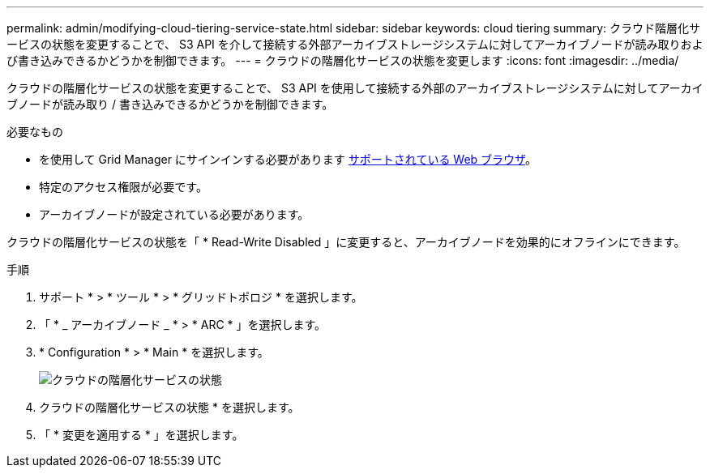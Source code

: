 ---
permalink: admin/modifying-cloud-tiering-service-state.html 
sidebar: sidebar 
keywords: cloud tiering 
summary: クラウド階層化サービスの状態を変更することで、 S3 API を介して接続する外部アーカイブストレージシステムに対してアーカイブノードが読み取りおよび書き込みできるかどうかを制御できます。 
---
= クラウドの階層化サービスの状態を変更します
:icons: font
:imagesdir: ../media/


[role="lead"]
クラウドの階層化サービスの状態を変更することで、 S3 API を使用して接続する外部のアーカイブストレージシステムに対してアーカイブノードが読み取り / 書き込みできるかどうかを制御できます。

.必要なもの
* を使用して Grid Manager にサインインする必要があります xref:../admin/web-browser-requirements.adoc[サポートされている Web ブラウザ]。
* 特定のアクセス権限が必要です。
* アーカイブノードが設定されている必要があります。


クラウドの階層化サービスの状態を「 * Read-Write Disabled 」に変更すると、アーカイブノードを効果的にオフラインにできます。

.手順
. サポート * > * ツール * > * グリッドトポロジ * を選択します。
. 「 * _ アーカイブノード _ * > * ARC * 」を選択します。
. * Configuration * > * Main * を選択します。
+
image::../media/modifying_middleware_state.gif[クラウドの階層化サービスの状態]

. クラウドの階層化サービスの状態 * を選択します。
. 「 * 変更を適用する * 」を選択します。

